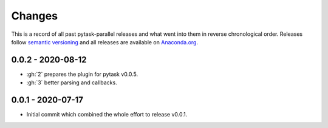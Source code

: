 Changes
=======

This is a record of all past pytask-parallel releases and what went into them in reverse
chronological order. Releases follow `semantic versioning <https://semver.org/>`_ and
all releases are available on `Anaconda.org <https://anaconda.org/pytask/pytask-parallel>`_.


0.0.2 - 2020-08-12
------------------

- :gh:`2` prepares the plugin for pytask v0.0.5.
- :gh:`3` better parsing and callbacks.


0.0.1 - 2020-07-17
------------------

- Initial commit which combined the whole effort to release v0.0.1.
